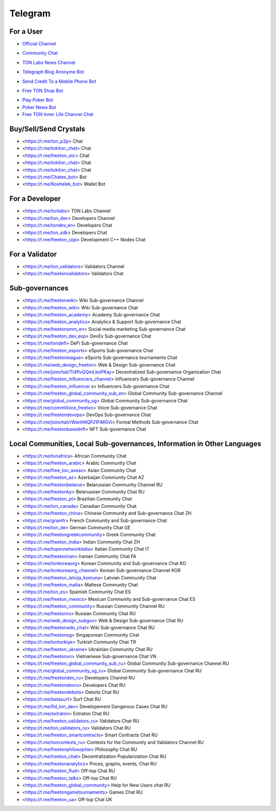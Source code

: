 Telegram
========

For a User
~~~~~~~~~~
* |FreeTonNews.ico| `Official Channel <https://t.me/ton_crystal_news>`_
.. |FreeTonNews.ico| image:: images/FreeTonNews.ico 
* |toncrystal.ico| `Community Chat <https://t.me/toncrystal>`_ 
.. |toncrystal.ico| image:: images/toncrystal.ico
* |gramkit.ico| `TON Labs News Channel <https://t.me/freeton_me/freeton_gramkitgramkit>`_
.. |gramkit.ico| image:: images/gramkit.ico 
* |telegraph.ico| `Telegraph Blog Anonyme Bot <https://t.me?do=open_link/telegraph>`_
.. |telegraph.ico| image:: images/telegraph.ico 
* |FreeTON2MobileBot.ico| `Send Credit To a Mobile Phone Bot <https://t.me/FreeTON2MobileBot>`_
.. |FreeTON2MobileBot.ico| image:: images/FreeTON2MobileBot.ico 
* |FREETONSHOP_bot.ico| `Free TON Shop Bot <https://t.me/FREETONSHOP_bot>`_ 
.. |FREETONSHOP_bot.ico| image:: images/FREETONSHOP_bot.ico 
* `Play Poker Bot <https://ttttt.me/pokertonbot>`_ 
* `Poker News Bot <https://t.me/pokerton>`_ 
* `Free TON Inner Life Channel Chat <https://t.me/joinchat/UlCYzgUx8XcYqW-W>`_ 

Buy/Sell/Send Crystals
~~~~~~~~~~~~~~~~~~
* <https://t.me/ton_p2p> Chat
* <https://t.me/tokiton_chat> Chat
* <https://t.me/freeton_otc> Chat
* <https://t.me/tokiton_chat> Chat
* <https://t.me/tokiton_chat> Chat
* <https://t.me/Chatex_bot> Bot
* <https://t.me/Koshelek_bot> Wallet Bot

For a Developer 
~~~~~~~~~~~~~~~
* <https://t.me/tonlabs> TON Labs Channel
* <https://t.me/ton_dev> Developers Channel
* <https://t.me/tondev_en> Developers Chat
* <https://t.me/ton_sdk> Developers Chat
* <https://t.me/freeton_cpp> Development C++ Nodes Chat

For a Validator
~~~~~~~~~~~~~~~
* <https://t.me/ton_validators> Validators Channel
* <https://t.me/freetonvalidators> Validators Chat

Sub-governances 
~~~~~~~~~~~~~~~
* <https://t.me/freetonwiki> Wiki Sub-governance Channel
* <https://t.me/freeton_wiki> Wiki Sub-governance Chat
* <https://t.me/freeton_academy> Academy Sub-governance Chat
* <https://t.me/freeton_analytics> Analytics & Support Sub-governance Chat
* <https://t.me/freetonsmm_en> Social media marketing Sub-governance Chat
* <https://t.me/freeton_dev_exp> DevEx Sub-governance Chat
* <https://t.me/tondefi> DeFi Sub-governance Chat
* <https://t.me/freeton_esports> eSports Sub-governance Chat
* <https://t.me/freetonleague> eSports Sub-governance tournaments Chat
* <https://t.me/web_design_freeton> Web & Design Sub-governance Chat
* <https://t.me/joinchat/TI4fIvQQmLboPKay> Decentralized Sub-governance Organization Chat
* <https://t.me/freeton_influencers_channel> Influencers Sub-governance Channel
* <https://t.me/freeton_influencer s> Influencers Sub-governance Chat
* <https://t.me/freeton_global_community_sub_en> Global Community Sub-governance Channel
* <https://t.me/global_community_sg> Global Community Sub-governance Chat
* <https://t.me/commVoice_freeton> Voice Sub-governance Chat
* <https://t.me/freetondevops> DevOps Sub-governance Chat
* <https://t.me/joinchat/rWanhNQPJ1FiMGVi> Formal Methods Sub-governance Chat
* <https://t.me/freetonbasednft> NFT Sub-governance Chat

Local Communities, Local Sub-governances, Information in Other Languages 
~~~~~~~~~~~~~~~~~~~~~~~~~~~~~~~~~~~~~~~~~~~~~~~~~~~~~~~~~~~~~~~~~~~~~~~~
* <https://t.me/tonafrica> African Community Chat
* <https://t.me/freeton_arabic> Arabic Community Chat
* <https://t.me/free_ton_asean> Asian Community Chat
* <https://t.me/freeton_az> Azerbaijan Community Chat AZ
* <https://t.me/freetonbelarus> Belarussian Community Channel RU
* <https://t.me/freetonby> Belarussian Community Chat RU
* <https://t.me/freeton_pt> Brazilian Community Chat
* <https://t.me/ton_canada> Canadian Community Chat
* <https://t.me/freeton_china> Chinese Community and Sub-governance Chat ZH
* <https://t.me/gramfr> French Community and Sub-governance Chat
* <https://t.me/ton_de> German Community Chat GE
* <https://t.me/freetongreekcommunity> Greek Community Chat
* <https://t.me/freeton_india> Indian Community Chat ZH
* <https://t.me/topennetworkitalia> Italian Community Chat IT
* <https://t.me/freetoniran> Iranian Community Chat FA
* <https://t.me/tonkoreaorg> Korean Community and Sub-governance Chat KO
* <https://t.me/tonkoreaorg_channel> Korean Sub-governance Channel KOR
* <https://t.me/freeton_latvija_komuna> Latvian Community Chat
* <https://t.me/freeton_malta> Maltese Community Chat
* <https://t.me/ton_es> Spainish Community Chat ES
* <https://t.me/freeton_mexico> Mexican Community and Sub-governance Chat ES
* <https://t.me/freeton_community> Russian Community Channel RU
* <https://t.me/freetonru> Russian Community Chat RU
* <https://t.me/web_design_subgov> Web & Design Sub-governance Chat RU
* <https://t.me/freetonwiki_chat> Wiki Sub-governance Chat RU
* <https://t.me/freetonsg> Singaporean Community Chat
* <https://t.me/tonturkiye> Turkish Community Chat TR
* <https://t.me/freeton_ukraine> Ukrainian Community Chat RU
* <https://t.me/freetonvn> Vietnamese Sub-governance Chat VN
* <https://t.me/freeton_global_community_sub_ru> Global Community Sub-governance Channel RU
* <https://t.me/global_community_sg_ru> Global Community Sub-governance Chat RU
* <https://t.me/freetondev_ru> Developers Channel RU
* <https://t.me/freetondevru> Developers Chat RU
* <https://t.me/freetondebots> Debots Chat RU
* <https://t.me/betasurf> Surf Chat RU
* <https://t.me/fld_ton_dev> Developement Dangerous Cases Chat RU
* <https://t.me/extraton> Extraton Chat RU
* <https://t.me/freeton_validators_ru> Validators Chat RU
* <https://t.me/ton_validators_ru> Validators Chat RU
* <https://t.me/freeton_smartcontracts> Smart Contracts Chat RU
* <https://t.me/toncontests_ru> Contests for the Community and Validators Channel RU
* <https://t.me/freetonphilosophie> Philosophy Chat RU
* <https://t.me/treeton_chat> Decentralization Popularization Chat RU
* <https://t.me/freetonanalytics> Prices, graphs, events, Chat RU
* <https://t.me/freeton_flud> Off-top Chat RU
* <https://t.me/freeton_talks> Off-top Chat RU
* <https://t.me/freeton_global_community> Help for New Users chat RU
* <https://t.me/freetongametournaments> Games Chat RU
* <https://t.me/freeton_ua> Off-top Chat UK